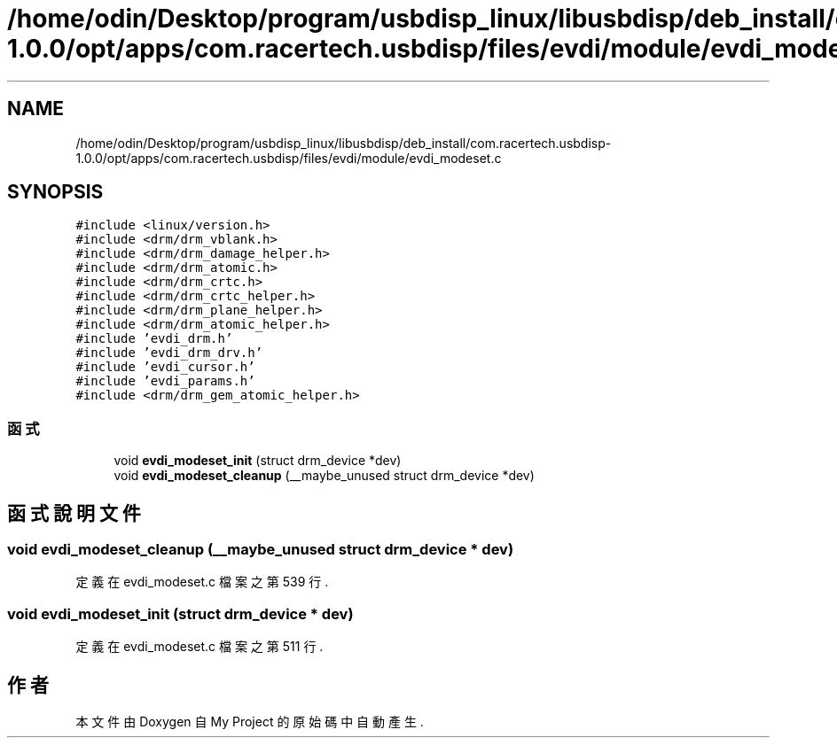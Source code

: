 .TH "/home/odin/Desktop/program/usbdisp_linux/libusbdisp/deb_install/com.racertech.usbdisp-1.0.0/opt/apps/com.racertech.usbdisp/files/evdi/module/evdi_modeset.c" 3 "2024年11月2日 星期六" "My Project" \" -*- nroff -*-
.ad l
.nh
.SH NAME
/home/odin/Desktop/program/usbdisp_linux/libusbdisp/deb_install/com.racertech.usbdisp-1.0.0/opt/apps/com.racertech.usbdisp/files/evdi/module/evdi_modeset.c
.SH SYNOPSIS
.br
.PP
\fC#include <linux/version\&.h>\fP
.br
\fC#include <drm/drm_vblank\&.h>\fP
.br
\fC#include <drm/drm_damage_helper\&.h>\fP
.br
\fC#include <drm/drm_atomic\&.h>\fP
.br
\fC#include <drm/drm_crtc\&.h>\fP
.br
\fC#include <drm/drm_crtc_helper\&.h>\fP
.br
\fC#include <drm/drm_plane_helper\&.h>\fP
.br
\fC#include <drm/drm_atomic_helper\&.h>\fP
.br
\fC#include 'evdi_drm\&.h'\fP
.br
\fC#include 'evdi_drm_drv\&.h'\fP
.br
\fC#include 'evdi_cursor\&.h'\fP
.br
\fC#include 'evdi_params\&.h'\fP
.br
\fC#include <drm/drm_gem_atomic_helper\&.h>\fP
.br

.SS "函式"

.in +1c
.ti -1c
.RI "void \fBevdi_modeset_init\fP (struct drm_device *dev)"
.br
.ti -1c
.RI "void \fBevdi_modeset_cleanup\fP (__maybe_unused struct drm_device *dev)"
.br
.in -1c
.SH "函式說明文件"
.PP 
.SS "void evdi_modeset_cleanup (__maybe_unused struct drm_device * dev)"

.PP
定義在 evdi_modeset\&.c 檔案之第 539 行\&.
.SS "void evdi_modeset_init (struct drm_device * dev)"

.PP
定義在 evdi_modeset\&.c 檔案之第 511 行\&.
.SH "作者"
.PP 
本文件由Doxygen 自 My Project 的原始碼中自動產生\&.
